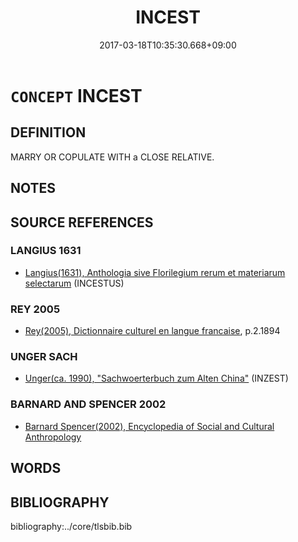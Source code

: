 # -*- mode: mandoku-tls-view -*-
#+TITLE: INCEST
#+DATE: 2017-03-18T10:35:30.668+09:00        
#+STARTUP: content
* =CONCEPT= INCEST
:PROPERTIES:
:CUSTOM_ID: uuid-f647d18d-bdb8-4b64-aec5-b72a1f1156b8
:TR_ZH: 亂倫
:END:
** DEFINITION

MARRY OR COPULATE WITH a CLOSE RELATIVE.

** NOTES

** SOURCE REFERENCES
*** LANGIUS 1631
 - [[cite:LANGIUS-1631][Langius(1631), Anthologia sive Florilegium rerum et materiarum selectarum]] (INCESTUS)
*** REY 2005
 - [[cite:REY-2005][Rey(2005), Dictionnaire culturel en langue francaise]], p.2.1894

*** UNGER SACH
 - [[cite:UNGER-SACH][Unger(ca. 1990), "Sachwoerterbuch zum Alten China"]] (INZEST)
*** BARNARD AND SPENCER 2002
 - [[cite:BARNARD-AND-SPENCER-2002][Barnard Spencer(2002), Encyclopedia of Social and Cultural Anthropology]]
** WORDS
   :PROPERTIES:
   :VISIBILITY: children
   :END:
** BIBLIOGRAPHY
bibliography:../core/tlsbib.bib
